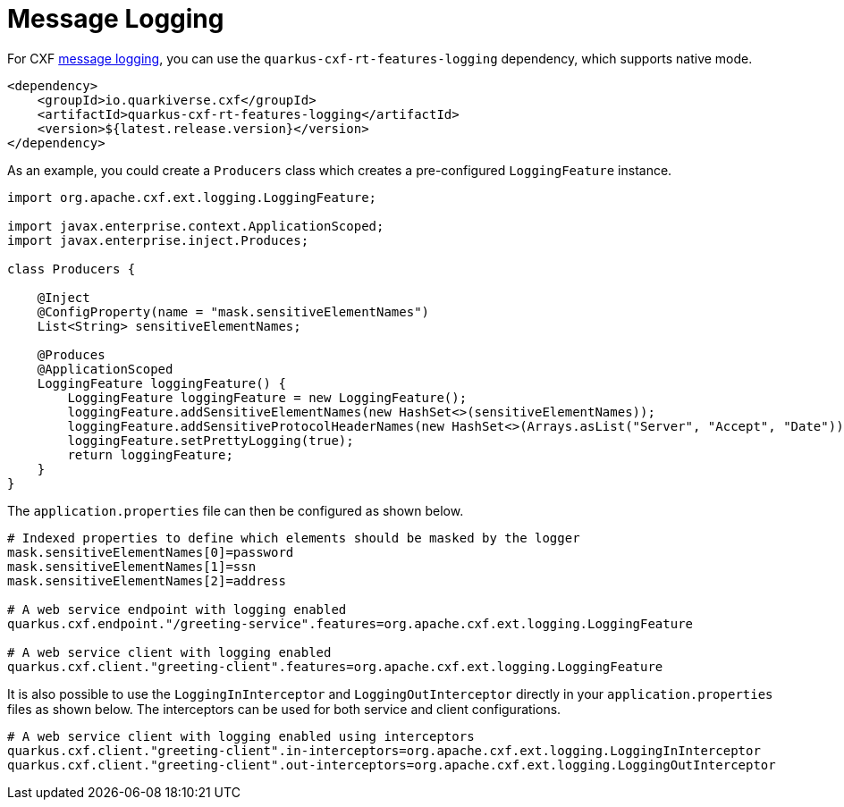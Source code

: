 [[message-logging]]
= Message Logging

For CXF https://cxf.apache.org/docs/message-logging.html[message logging], you can use the `quarkus-cxf-rt-features-logging` dependency, which supports native mode.

[source,xml]
----
<dependency>
    <groupId>io.quarkiverse.cxf</groupId>
    <artifactId>quarkus-cxf-rt-features-logging</artifactId>
    <version>${latest.release.version}</version>
</dependency>
----

As an example, you could create a `Producers` class which creates a pre-configured `LoggingFeature` instance.

[source,java]
----
import org.apache.cxf.ext.logging.LoggingFeature;

import javax.enterprise.context.ApplicationScoped;
import javax.enterprise.inject.Produces;

class Producers {

    @Inject
    @ConfigProperty(name = "mask.sensitiveElementNames")
    List<String> sensitiveElementNames;

    @Produces
    @ApplicationScoped
    LoggingFeature loggingFeature() {
        LoggingFeature loggingFeature = new LoggingFeature();
        loggingFeature.addSensitiveElementNames(new HashSet<>(sensitiveElementNames));
        loggingFeature.addSensitiveProtocolHeaderNames(new HashSet<>(Arrays.asList("Server", "Accept", "Date")));
        loggingFeature.setPrettyLogging(true);
        return loggingFeature;
    }
}
----

The `application.properties` file can then be configured as shown below.

[source,properties]
----
# Indexed properties to define which elements should be masked by the logger
mask.sensitiveElementNames[0]=password
mask.sensitiveElementNames[1]=ssn
mask.sensitiveElementNames[2]=address

# A web service endpoint with logging enabled
quarkus.cxf.endpoint."/greeting-service".features=org.apache.cxf.ext.logging.LoggingFeature

# A web service client with logging enabled
quarkus.cxf.client."greeting-client".features=org.apache.cxf.ext.logging.LoggingFeature
----

It is also possible to use the `LoggingInInterceptor` and `LoggingOutInterceptor` directly in your `application.properties` files as shown below.  The interceptors can be used for both service and client configurations.

[source,properties]
----
# A web service client with logging enabled using interceptors
quarkus.cxf.client."greeting-client".in-interceptors=org.apache.cxf.ext.logging.LoggingInInterceptor
quarkus.cxf.client."greeting-client".out-interceptors=org.apache.cxf.ext.logging.LoggingOutInterceptor
----